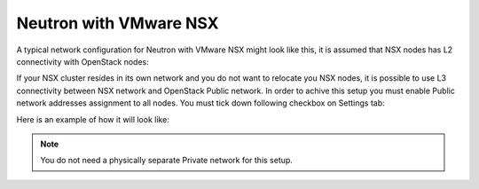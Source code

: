 
.. _neutron-nsx-arch:

Neutron with VMware NSX
-----------------------

A typical network configuration for Neutron with VMware NSX
might look like this, it is assumed that NSX nodes has L2 connectivity
with OpenStack nodes:

.. image:: /_images/Neutron_nsx_l2.png
  :width: 80%

If your NSX cluster resides in its own network and you do not want to relocate
you NSX nodes, it is possible to use L3 connectivity between NSX network and
OpenStack Public network. In order to achive this setup you must enable Public
network addresses assignment to all nodes. You must tick down following
checkbox on Settings tab:

.. image:: /_images/assign-public-ips-to-computes.png

Here is an example of how it will look like:

.. image:: /_images/Neutron_nsx_l3.png
  :width: 80%

.. note:: You do not need a physically separate Private network for this
          setup.

